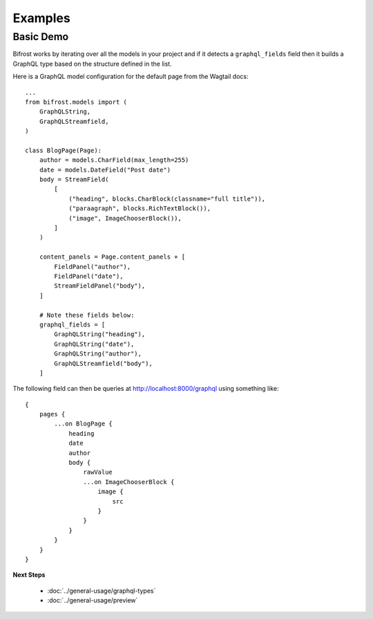 Examples
========

Basic Demo
^^^^^^^^^^

Bifrost works by iterating over all the models in your project and if it detects
a ``graphql_fields`` field then it builds a GraphQL type based on the structure
defined in the list.

Here is a GraphQL model configuration for the default page from the
Wagtail docs:

::

   ...
   from bifrost.models import (
       GraphQLString,
       GraphQLStreamfield,
   )

   class BlogPage(Page):
       author = models.CharField(max_length=255)
       date = models.DateField("Post date")
       body = StreamField(
           [
               ("heading", blocks.CharBlock(classname="full title")),
               ("paraagraph", blocks.RichTextBlock()),
               ("image", ImageChooserBlock()),
           ]
       )

       content_panels = Page.content_panels + [
           FieldPanel("author"),
           FieldPanel("date"),
           StreamFieldPanel("body"),
       ]

       # Note these fields below:
       graphql_fields = [
           GraphQLString("heading"),
           GraphQLString("date"),
           GraphQLString("author"),
           GraphQLStreamfield("body"),
       ]

The following field can then be queries at http://localhost:8000/graphql using 
something like:

::

    {
        pages {
            ...on BlogPage {
                heading
                date
                author
                body {
                    rawValue
                    ...on ImageChooserBlock {
                        image {
                            src
                        }
                    }
                }
            }
        }
    }


**Next Steps**

  * :doc:`../general-usage/graphql-types`
  * :doc:`../general-usage/preview`

